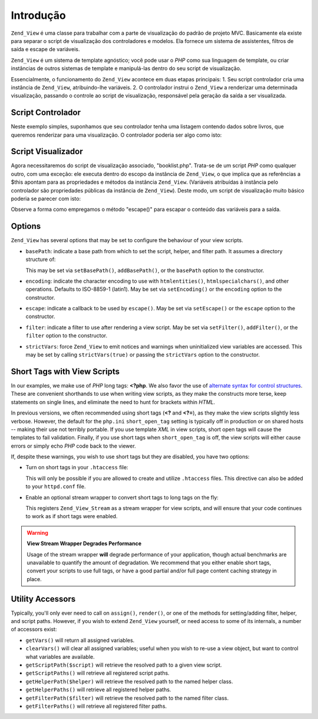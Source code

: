 .. _zend.view.introduction:

Introdução
==========

``Zend_View`` é uma classe para trabalhar com a parte de visualização do padrão de projeto MVC. Basicamente ela
existe para separar o script de visualização dos controladores e modelos. Ela fornece um sistema de assistentes,
filtros de saída e escape de variáveis.

``Zend_View`` é um sistema de template agnóstico; você pode usar o *PHP* como sua linguagem de template, ou
criar instâncias de outros sistemas de template e manipulá-las dentro do seu script de visualização.

Essencialmente, o funcionamento do ``Zend_View`` acontece em duas etapas principais: 1. Seu script controlador cria
uma instância de ``Zend_View``, atribuindo-lhe variáveis. 2. O controlador instrui o ``Zend_View`` a renderizar
uma determinada visualização, passando o controle ao script de visualização, responsável pela geração da
saída a ser visualizada.

.. _zend.view.introduction.controller:

Script Controlador
------------------

Neste exemplo simples, suponhamos que seu controlador tenha uma listagem contendo dados sobre livros, que queremos
renderizar para uma visualização. O controlador poderia ser algo como isto:

.. code-block:: php
   :linenos:

   // use a model to get the data for book authors and titles.
   $data = array(
       array(
           'author' => 'Hernando de Soto',
           'title' => 'The Mystery of Capitalism'
       ),
       array(
           'author' => 'Henry Hazlitt',
           'title' => 'Economics in One Lesson'
       ),
       array(
           'author' => 'Milton Friedman',
           'title' => 'Free to Choose'
       )
   );

   // now assign the book data to a Zend_View instance
   Zend_Loader::loadClass('Zend_View');
   $view = new Zend_View();
   $view->books = $data;

   // and render a view script called "booklist.php"
   echo $view->render('booklist.php');

.. _zend.view.introduction.view:

Script Visualizador
-------------------

Agora necessitaremos do script de visualização associado, "booklist.php". Trata-se de um script *PHP* como
qualquer outro, com uma exceção: ele executa dentro do escopo da instância de ``Zend_View``, o que implica que
as referências a $this apontam para as propriedades e métodos da instância ``Zend_View``. (Variáveis
atribuídas à instância pelo controlador são propriedades públicas da instância de ``Zend_View``). Deste modo,
um script de visualização muito básico poderia se parecer com isto:

.. code-block:: php
   :linenos:

    if ($this->books): ?>

       <!-- Uma tabela contendo alguns livros. -->
       <table>
           <tr>
               <th>Autor</th>
               <th>Título</th>
           </tr>

           <?php foreach ($this->books as $key => $val): ?>
           <tr>
               <td><?php echo $this->escape($val['author']) ?></td>
               <td><?php echo $this->escape($val['title']) ?></td>
           </tr>
           <?php endforeach; ?>

       </table>

   <?php else: ?>

       <p>Não existem livros a serem exibidos.</p>

   <?php endif;?>

Observe a forma como empregamos o método "escape()" para escapar o conteúdo das variáveis para a saída.

.. _zend.view.introduction.options:

Options
-------

``Zend_View`` has several options that may be set to configure the behaviour of your view scripts.

- ``basePath``: indicate a base path from which to set the script, helper, and filter path. It assumes a directory
  structure of:

  .. code-block:: php
     :linenos:

     base/path/
         helpers/
         filters/
         scripts/

  This may be set via ``setBasePath()``, ``addBasePath()``, or the ``basePath`` option to the constructor.

- ``encoding``: indicate the character encoding to use with ``htmlentities()``, ``htmlspecialchars()``, and other
  operations. Defaults to ISO-8859-1 (latin1). May be set via ``setEncoding()`` or the ``encoding`` option to the
  constructor.

- ``escape``: indicate a callback to be used by ``escape()``. May be set via ``setEscape()`` or the ``escape``
  option to the constructor.

- ``filter``: indicate a filter to use after rendering a view script. May be set via ``setFilter()``,
  ``addFilter()``, or the ``filter`` option to the constructor.

- ``strictVars``: force ``Zend_View`` to emit notices and warnings when uninitialized view variables are accessed.
  This may be set by calling ``strictVars(true)`` or passing the ``strictVars`` option to the constructor.

.. _zend.view.introduction.shortTags:

Short Tags with View Scripts
----------------------------

In our examples, we make use of *PHP* long tags: **<?php**. We also favor the use of `alternate syntax for control
structures`_. These are convenient shorthands to use when writing view scripts, as they make the constructs more
terse, keep statements on single lines, and eliminate the need to hunt for brackets within *HTML*.

In previous versions, we often recommended using short tags (**<?** and **<?=**), as they make the view scripts
slightly less verbose. However, the default for the ``php.ini`` ``short_open_tag`` setting is typically off in
production or on shared hosts -- making their use not terribly portable. If you use template *XML* in view scripts,
short open tags will cause the templates to fail validation. Finally, if you use short tags when ``short_open_tag``
is off, the view scripts will either cause errors or simply echo *PHP* code back to the viewer.

If, despite these warnings, you wish to use short tags but they are disabled, you have two options:

- Turn on short tags in your ``.htaccess`` file:

  .. code-block:: apache
     :linenos:

     php_value "short_open_tag" "on"

  This will only be possible if you are allowed to create and utilize ``.htaccess`` files. This directive can also
  be added to your ``httpd.conf`` file.

- Enable an optional stream wrapper to convert short tags to long tags on the fly:

  .. code-block:: php
     :linenos:

     $view->setUseStreamWrapper(true);

  This registers ``Zend_View_Stream`` as a stream wrapper for view scripts, and will ensure that your code
  continues to work as if short tags were enabled.

.. warning::

   **View Stream Wrapper Degrades Performance**

   Usage of the stream wrapper **will** degrade performance of your application, though actual benchmarks are
   unavailable to quantify the amount of degradation. We recommend that you either enable short tags, convert your
   scripts to use full tags, or have a good partial and/or full page content caching strategy in place.

.. _zend.view.introduction.accessors:

Utility Accessors
-----------------

Typically, you'll only ever need to call on ``assign()``, ``render()``, or one of the methods for setting/adding
filter, helper, and script paths. However, if you wish to extend ``Zend_View`` yourself, or need access to some of
its internals, a number of accessors exist:

- ``getVars()`` will return all assigned variables.

- ``clearVars()`` will clear all assigned variables; useful when you wish to re-use a view object, but want to
  control what variables are available.

- ``getScriptPath($script)`` will retrieve the resolved path to a given view script.

- ``getScriptPaths()`` will retrieve all registered script paths.

- ``getHelperPath($helper)`` will retrieve the resolved path to the named helper class.

- ``getHelperPaths()`` will retrieve all registered helper paths.

- ``getFilterPath($filter)`` will retrieve the resolved path to the named filter class.

- ``getFilterPaths()`` will retrieve all registered filter paths.



.. _`alternate syntax for control structures`: http://us.php.net/manual/en/control-structures.alternative-syntax.php
